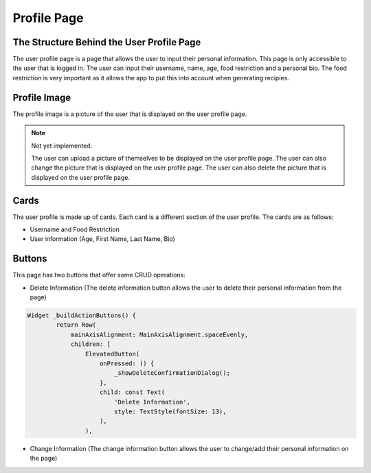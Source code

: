 Profile Page
=============

The Structure Behind the User Profile Page
------------------------------------------
The user profile page is a page that allows the user to input their personal information. This page is only accessible to the user that is logged in. The user can input their username, name, age, food restriction and a personal bio. The food restriction is very important as it allows the app to put this into account when generating recipies.

Profile Image
-------------

The profile image is a picture of the user that is displayed on the user profile page. 

.. note::

    Not yet implemented: 
    
    The user can upload a picture of themselves to be displayed on the user profile page. The user can also change the picture that is displayed on the user profile page. The user can also delete the picture that is displayed on the user profile page.


Cards
-----

The user profile is made up of cards. Each card is a different section of the user profile. The cards are as follows:

- Username and Food Restriction

- User information (Age, First Name, Last Name, Bio)

Buttons
-------

This page has two buttons that offer some CRUD operations:

- Delete Information (The delete information button allows the user to delete their personal information from the page)

.. code-block:: dart

        Widget _buildActionButtons() {
                return Row(
                    mainAxisAlignment: MainAxisAlignment.spaceEvenly,
                    children: [
                        ElevatedButton(
                            onPressed: () {
                                _showDeleteConfirmationDialog();
                            },
                            child: const Text(
                                'Delete Information',
                                style: TextStyle(fontSize: 13),
                            ),
                        ),

- Change Information (The change information button allows the user to change/add their personal information on the page)


